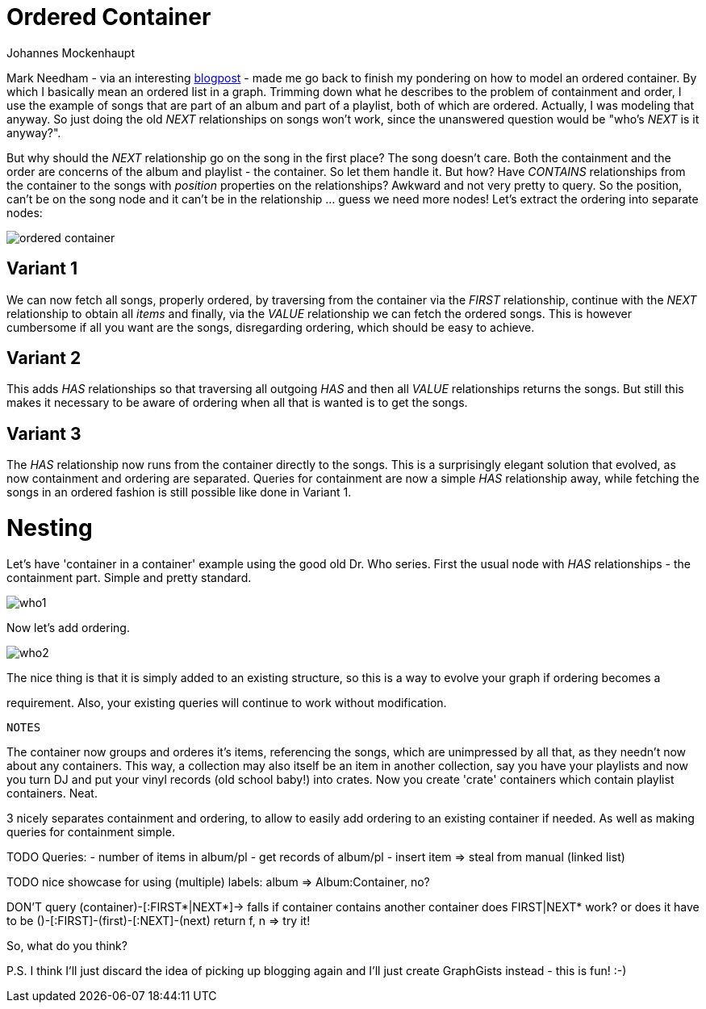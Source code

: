 = Ordered Container
:neo4j-version: 2.0.0-RC1
:author: Johannes Mockenhaupt
:twitter: 0x6a6f746f6d6f
:tags: ordering, containment

Mark Needham - via an interesting http://www.markhneedham.com/blog/2013/11/29/neo4j-modelling-series-of-events[blogpost] -
made me go back to finish my pondering on how to model an ordered container. By which I basically mean an ordered list in a graph.
Trimming down what he describes to the problem of containment and order, I use the example of songs that 
are part of an album and part of a playlist, both of which are ordered. Actually, I was modeling that anyway.
So just doing the old _NEXT_ relationships on songs won't work, since the unanswered question would be "who's _NEXT_ is it anyway?".

But why should the _NEXT_ relationship go on the song in the first place? The song doesn't care. Both the containment and 
the order are concerns of the album and playlist - the container. So let them handle it. But how? Have _CONTAINS_ relationships from
the container to the songs with _position_ properties on the relationships? Awkward and not very pretty to query. So the position, 
can't be on the song node and it can't be in the relationship ... guess we need more nodes! Let's extract the ordering into 
separate nodes:

image::https://raw.github.com/jotomo/neo4j-gist-challenge/master/ordered-container/ordered-container.png[]

== Variant 1

We can now fetch all songs, properly ordered, by traversing from the container via the _FIRST_ relationship, continue
with the _NEXT_ relationship to obtain all _items_ and finally, via the _VALUE_ relationship we can fetch the ordered
songs.
This is however cumbersome if all you want are the songs, disregarding ordering, which should be easy to achieve.

== Variant 2

This adds _HAS_ relationships so that traversing all outgoing _HAS_ and then all _VALUE_ relationships returns the songs.
But still this makes it necessary to be aware of ordering when all that is wanted is to get the songs.

== Variant 3

The _HAS_ relationship now runs from the container directly to the songs. This is a surprisingly elegant solution that 
evolved, as now containment and ordering are separated. Queries for containment are now a simple _HAS_ relationship away,
while fetching the songs in an ordered fashion is still possible like done in Variant 1. 

= Nesting

Let's have  'container in a container' example using the good old Dr. Who series. First the usual node with _HAS_ relationships
 - the containment part. Simple and pretty standard.

image::https://raw.github.com/jotomo/neo4j-gist-challenge/master/ordered-container/who1.png[]

Now let's add ordering. 

image::https://raw.github.com/jotomo/neo4j-gist-challenge/master/ordered-container/who2.png[]
The nice thing is that it is simply added to an existing structure, so this is a way to evolve your graph if ordering becomes a 

requirement. Also, your existing queries will continue to work without modification.


 NOTES

The container now groups and orderes it's items, referencing the songs, which are unimpressed by all that, as they needn't now about
any containers.
This way, a collection may also itself be an item in another collection, say you have your playlists and now you turn DJ and
put your vinyl records (old school baby!) into crates. Now you create 'crate' containers which contain playlist containers. Neat. 

3 nicely separates containment and ordering, to allow to easily add ordering to an existing container if needed. As well as 
making queries for containment simple.

TODO
Queries: 
- number of items in album/pl
- get records of album/pl
- insert item => steal from manual (linked list)

TODO nice showcase for using (multiple) labels: album => Album:Container, no?

DON'T query (container)-[:FIRST*|NEXT*]-> falls if container contains another container
  does FIRST|NEXT* work? or does it have to be ()-[:FIRST]-(first)-[:NEXT]-(next) return f, n => try it!

So, what do you think? 

P.S. I think I'll just discard the idea of picking up blogging again and I'll just create GraphGists instead - this is fun! :-)